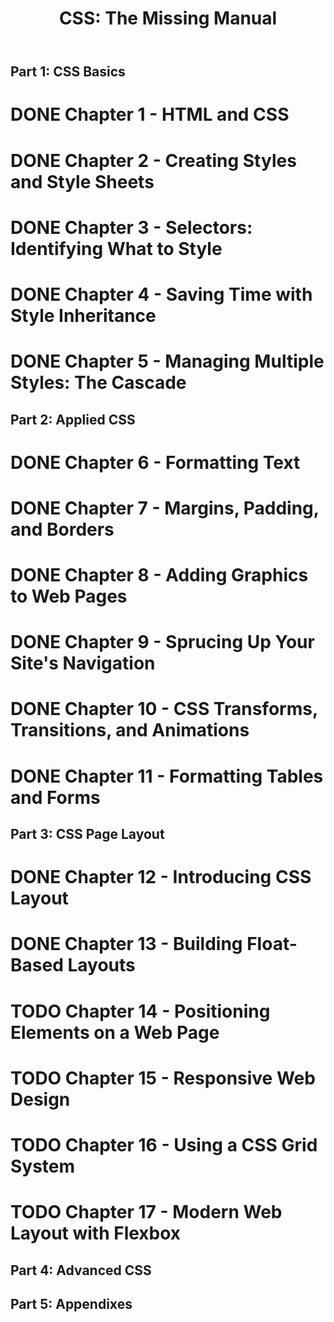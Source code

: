 #+TITLE: CSS: The Missing Manual
** Part 1: CSS Basics
* DONE Chapter 1 - HTML and CSS
* DONE Chapter 2 - Creating Styles and Style Sheets
* DONE Chapter 3 - Selectors: Identifying What to Style
* DONE Chapter 4 - Saving Time with Style Inheritance
* DONE Chapter 5 - Managing Multiple Styles: The Cascade
** Part 2: Applied CSS
* DONE Chapter 6 - Formatting Text
* DONE Chapter 7 - Margins, Padding, and Borders
* DONE Chapter 8 - Adding Graphics to Web Pages
* DONE Chapter 9 - Sprucing Up Your Site's Navigation
* DONE Chapter 10 - CSS Transforms, Transitions, and Animations
* DONE Chapter 11 - Formatting Tables and Forms
** Part 3: CSS Page Layout
* DONE Chapter 12 - Introducing CSS Layout
* DONE Chapter 13 - Building Float-Based Layouts
* TODO Chapter 14 - Positioning Elements on a Web Page
* TODO Chapter 15 - Responsive Web Design
* TODO Chapter 16 - Using a CSS Grid System
* TODO Chapter 17 - Modern Web Layout with Flexbox
** Part 4: Advanced CSS
** Part 5: Appendixes


